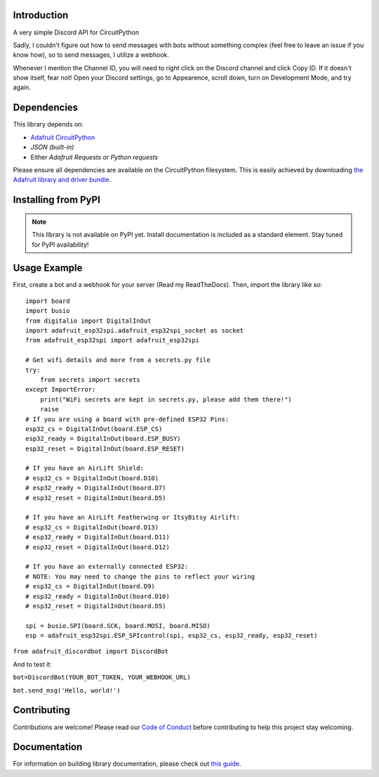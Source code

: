 Introduction
============

.. image:: https://img.shields.io/discord/327254708534116352.svg
    :target: https://adafru.it/discord
    :alt: Discord


A very simple Discord API for CircuitPython

Sadly, I couldn't figure out how to send messages with bots without something complex (feel free to leave an issue if you know how), so to send messages, I utilize a webhook.

Whenever I mention the Channel ID, you will need to right click on the Discord channel and click Copy ID. If it doesn't show itself, fear not! Open your Discord settings, go to Appearence, scroll down, turn on Development Mode, and try again.

Dependencies
=============
This library depends on:

* `Adafruit CircuitPython <https://github.com/adafruit/circuitpython>`_
* `JSON (built-in)`
* Either `Adafruit Requests` or `Python requests`
Please ensure all dependencies are available on the CircuitPython filesystem.
This is easily achieved by downloading
`the Adafruit library and driver bundle <https://circuitpython.org/libraries>`_.

Installing from PyPI
=====================
.. note:: This library is not available on PyPI yet. Install documentation is included
   as a standard element. Stay tuned for PyPI availability!

Usage Example
=============

First, create a bot and a webhook for your server (Read my ReadTheDocs). Then, import the library like so::

    import board
    import busio
    from digitalio import DigitalInOut
    import adafruit_esp32spi.adafruit_esp32spi_socket as socket
    from adafruit_esp32spi import adafruit_esp32spi

    # Get wifi details and more from a secrets.py file
    try:
        from secrets import secrets
    except ImportError:
        print("WiFi secrets are kept in secrets.py, please add them there!")
        raise
    # If you are using a board with pre-defined ESP32 Pins:
    esp32_cs = DigitalInOut(board.ESP_CS)
    esp32_ready = DigitalInOut(board.ESP_BUSY)
    esp32_reset = DigitalInOut(board.ESP_RESET)

    # If you have an AirLift Shield:
    # esp32_cs = DigitalInOut(board.D10)
    # esp32_ready = DigitalInOut(board.D7)
    # esp32_reset = DigitalInOut(board.D5)

    # If you have an AirLift Featherwing or ItsyBitsy Airlift:
    # esp32_cs = DigitalInOut(board.D13)
    # esp32_ready = DigitalInOut(board.D11)
    # esp32_reset = DigitalInOut(board.D12)

    # If you have an externally connected ESP32:
    # NOTE: You may need to change the pins to reflect your wiring
    # esp32_cs = DigitalInOut(board.D9)
    # esp32_ready = DigitalInOut(board.D10)
    # esp32_reset = DigitalInOut(board.D5)

    spi = busio.SPI(board.SCK, board.MOSI, board.MISO)
    esp = adafruit_esp32spi.ESP_SPIcontrol(spi, esp32_cs, esp32_ready, esp32_reset)


``from adafruit_discordbot import DiscordBot``


And to test it:

``bot=DiscordBot(YOUR_BOT_TOKEN, YOUR_WEBHOOK_URL)``

``bot.send_msg('Hello, world!')``

Contributing
============

Contributions are welcome! Please read our `Code of Conduct
<https://github.com/2231puppy/Adafruit_CircuitPython_DiscordBot/blob/master/CODE_OF_CONDUCT.md>`_
before contributing to help this project stay welcoming.

Documentation
=============

For information on building library documentation, please check out `this guide <https://learn.adafruit.com/creating-and-sharing-a-circuitpython-library/sharing-our-docs-on-readthedocs#sphinx-5-1>`_.

